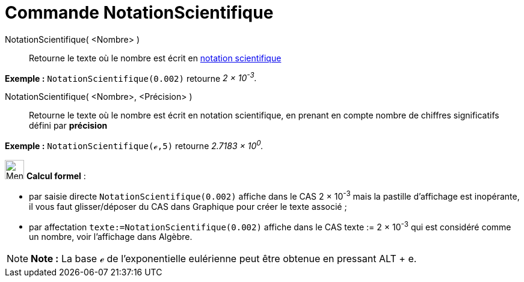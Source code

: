 = Commande NotationScientifique
:page-en: commands/ScientificText
ifdef::env-github[:imagesdir: /fr/modules/ROOT/assets/images]

NotationScientifique( <Nombre> )::
  Retourne le texte où le nombre est écrit en https://en.wikipedia.org/wiki/fr_:_Notation_scientifique[notation
  scientifique]

[EXAMPLE]
====

*Exemple :* `++NotationScientifique(0.002)++` retourne _2 × 10^-3^._

====

NotationScientifique( <Nombre>, <Précision> )::
  Retourne le texte où le nombre est écrit en notation scientifique, en prenant en compte nombre de chiffres
  significatifs défini par *précision*

[EXAMPLE]
====

*Exemple :* `++NotationScientifique(ℯ,5)++` retourne _2.7183 × 10^0^._

====

image:32px-Menu_view_cas.svg.png[Menu view cas.svg,width=32,height=32] *Calcul formel* :

* par saisie directe `++NotationScientifique(0.002)++` affiche dans le CAS 2 × 10^-3^ mais la pastille d'affichage est
inopérante, il vous faut glisser/déposer du CAS dans Graphique pour créer le texte associé ;
* par affectation `++texte:=NotationScientifique(0.002)++` affiche dans le CAS texte := 2 × 10^-3^ qui est considéré
comme un nombre, voir l'affichage dans Algèbre.

[NOTE]
====

*Note :* La base ℯ de l'exponentielle eulérienne peut être obtenue en pressant [.kcode]#ALT# + [.kcode]#e#.

====
